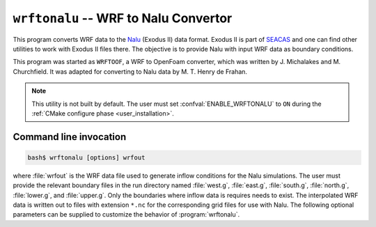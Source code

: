 .. _util_wrftonalu_exe:

``wrftonalu`` -- WRF to Nalu Convertor
======================================

This program converts WRF data to the `Nalu <https://github.com/NaluCFD/Nalu>`_
(Exodus II) data format. Exodus II is part of
`SEACAS <https://gsjaardema.github.io/seacas>`_ and one can find other utilities to work
with Exodus II files there. The objective is to provide Nalu with input WRF data
as boundary conditions.

This program was started as ``WRFTOOF``, a WRF to OpenFoam converter,
which was written by J. Michalakes and M. Churchfield. It was adapted
for converting to Nalu data by M. T. Henry de Frahan.

.. note::

   This utility is not built by default. The user must set
   :confval:`ENABLE_WRFTONALU` to ``ON`` during the :ref:`CMake configure phase
   <user_installation>`.

Command line invocation
-----------------------

.. code-block:: bash

   bash$ wrftonalu [options] wrfout

where :file:`wrfout` is the WRF data file used to generate inflow conditions for
the Nalu simulations. The user must provide the relevant boundary files in the
run directory named :file:`west.g`, :file:`east.g`, :file:`south.g`,
:file:`north.g`, :file:`lower.g`, and :file:`upper.g`. Only the boundaries where
inflow data is requires needs to exist. The interpolated WRF data is written out
to files with extension ``*.nc`` for the corresponding grid files for use with
Nalu. The following optional parameters can be supplied to customize the
behavior of :program:`wrftonalu`.

.. program:: wrftonalu

.. option:: -startdate

   Date string of the form ``YYYY-mm-dd_hh_mm_ss`` or ``YYYY-mm-dd_hh:mm:ss``

.. option:: -offset

   Number of seconds to start Exodus directory naming (default: 0)

.. option:: -coord_offset lat lon

   Latitude and longitude of origin for Exodus mesh. Default: center of WRF data.

.. option:: -ic

   Populate initial conditions as well as boundary conditions.

.. option:: -qwall

   Generate temperature flux for the terrain (lower) BC file.
